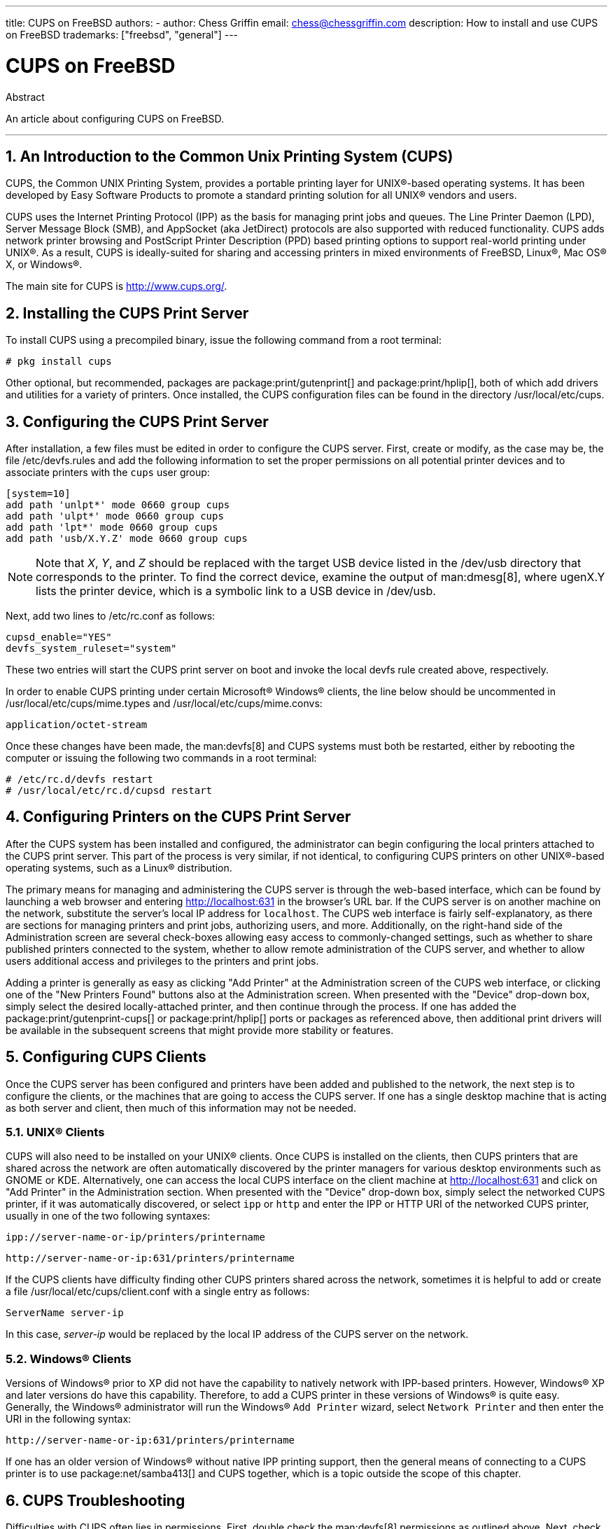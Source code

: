---
title: CUPS on FreeBSD
authors:
  - author: Chess Griffin
    email: chess@chessgriffin.com
description: How to install and use CUPS on FreeBSD
trademarks: ["freebsd", "general"]
---

= CUPS on FreeBSD
:doctype: article
:toc: macro
:toclevels: 1
:icons: font
:sectnums:
:source-highlighter: rouge
:experimental:
:sectnumlevels: 6

[.abstract-title]
Abstract

An article about configuring CUPS on FreeBSD.

'''

toc::[]

[[printing-cups]]
== An Introduction to the Common Unix Printing System (CUPS)

CUPS, the Common UNIX Printing System, provides a portable printing layer for UNIX(R)-based operating systems.
It has been developed by Easy Software Products to promote a standard printing solution for all UNIX(R) vendors and users.

CUPS uses the Internet Printing Protocol (IPP) as the basis for managing print jobs and queues.
The Line Printer Daemon (LPD), Server Message Block (SMB), and AppSocket (aka JetDirect) protocols are also supported with reduced functionality.
CUPS adds network printer browsing and PostScript Printer Description (PPD) based printing options to support real-world printing under UNIX(R).
As a result, CUPS is ideally-suited for sharing and accessing printers in mixed environments of FreeBSD, Linux(R), Mac OS(R) X, or Windows(R).

The main site for CUPS is http://www.cups.org/[http://www.cups.org/].

[[printing-cups-install]]
== Installing the CUPS Print Server

To install CUPS using a precompiled binary, issue the following command from a root terminal:

[source,shell]
....
# pkg install cups
....

Other optional, but recommended, packages are package:print/gutenprint[] and package:print/hplip[], both of which add drivers and utilities for a variety of printers.
Once installed, the CUPS configuration files can be found in the directory [.filename]#/usr/local/etc/cups#.

[[printing-cups-configuring-server]]
== Configuring the CUPS Print Server

After installation, a few files must be edited in order to configure the CUPS server.
First, create or modify, as the case may be, the file [.filename]#/etc/devfs.rules# and add the following information to set the proper permissions on all potential printer devices and to associate printers with the `cups` user group:

[.programlisting]
....
[system=10]
add path 'unlpt*' mode 0660 group cups
add path 'ulpt*' mode 0660 group cups
add path 'lpt*' mode 0660 group cups
add path 'usb/X.Y.Z' mode 0660 group cups
....

[NOTE]
====
Note that _X_, _Y_, and _Z_ should be replaced with the target USB device listed in the [.filename]#/dev/usb# directory that corresponds to the printer.
To find the correct device, examine the output of man:dmesg[8], where [.filename]#ugenX.Y# lists the printer device, which is a symbolic link to a USB device in [.filename]#/dev/usb#.
====

Next, add two lines to [.filename]#/etc/rc.conf# as follows:

[.programlisting]
....
cupsd_enable="YES"
devfs_system_ruleset="system"
....

These two entries will start the CUPS print server on boot and invoke the local devfs rule created above, respectively.

In order to enable CUPS printing under certain Microsoft(R) Windows(R) clients, the line below should be uncommented in [.filename]#/usr/local/etc/cups/mime.types# and [.filename]#/usr/local/etc/cups/mime.convs#:

[.programlisting]
....
application/octet-stream
....

Once these changes have been made, the man:devfs[8] and CUPS systems must both be restarted, either by rebooting the computer or issuing the following two commands in a root terminal:

[source,shell]
....
# /etc/rc.d/devfs restart
# /usr/local/etc/rc.d/cupsd restart
....

[[printing-cups-configuring-printers]]
== Configuring Printers on the CUPS Print Server

After the CUPS system has been installed and configured, the administrator can begin configuring the local printers attached to the CUPS print server.
This part of the process is very similar, if not identical, to configuring CUPS printers on other UNIX(R)-based operating systems, such as a Linux(R) distribution.

The primary means for managing and administering the CUPS server is through the web-based interface, which can be found by launching a web browser and entering http://localhost:631[http://localhost:631] in the browser's URL bar.
If the CUPS server is on another machine on the network, substitute the server's local IP address for `localhost`.
The CUPS web interface is fairly self-explanatory, as there are sections for managing printers and print jobs, authorizing users, and more.
Additionally, on the right-hand side of the Administration screen are several check-boxes allowing easy access to commonly-changed settings, such as whether to share published printers connected to the system, whether to allow remote administration of the CUPS server, and whether to allow users additional access and privileges to the printers and print jobs.

Adding a printer is generally as easy as clicking "Add Printer" at the Administration screen of the CUPS web interface, or clicking one of the "New Printers Found" buttons also at the Administration screen.
When presented with the "Device" drop-down box, simply select the desired locally-attached printer, and then continue through the process.
If one has added the package:print/gutenprint-cups[] or package:print/hplip[] ports or packages as referenced above, then additional print drivers will be available in the subsequent screens that might provide more stability or features.

[[printing-cups-clients]]
== Configuring CUPS Clients

Once the CUPS server has been configured and printers have been added and published to the network, the next step is to configure the clients, or the machines that are going to access the CUPS server.
If one has a single desktop machine that is acting as both server and client, then much of this information may not be needed.

[[printing-cups-clients-unix]]
=== UNIX(R) Clients

CUPS will also need to be installed on your UNIX(R) clients.
Once CUPS is installed on the clients, then CUPS printers that are shared across the network are often automatically discovered by the printer managers for various desktop environments such as GNOME or KDE.
Alternatively, one can access the local CUPS interface on the client machine at http://localhost:631[http://localhost:631] and click on "Add Printer" in the Administration section.
When presented with the "Device" drop-down box, simply select the networked CUPS printer, if it was automatically discovered, or select `ipp` or `http` and enter the IPP or HTTP URI of the networked CUPS printer, usually in one of the two following syntaxes:

[.programlisting]
....
ipp://server-name-or-ip/printers/printername
....

[.programlisting]
....
http://server-name-or-ip:631/printers/printername
....

If the CUPS clients have difficulty finding other CUPS printers shared across the network, sometimes it is helpful to add or create a file [.filename]#/usr/local/etc/cups/client.conf# with a single entry as follows:

[.programlisting]
....
ServerName server-ip
....

In this case, _server-ip_ would be replaced by the local IP address of the CUPS server on the network.

[[printing-cups-clients-windows]]
=== Windows(R) Clients

Versions of Windows(R) prior to XP did not have the capability to natively network with IPP-based printers.
However, Windows(R) XP and later versions do have this capability.
Therefore, to add a CUPS printer in these versions of Windows(R) is quite easy.
Generally, the Windows(R) administrator will run the Windows(R) `Add Printer` wizard, select `Network Printer` and then enter the URI in the following syntax:

[.programlisting]
....
http://server-name-or-ip:631/printers/printername
....

If one has an older version of Windows(R) without native IPP printing support, then the general means of connecting to a CUPS printer is to use package:net/samba413[] and CUPS together, which is a topic outside the scope of this chapter.

[[printing-cups-troubleshooting]]
== CUPS Troubleshooting

Difficulties with CUPS often lies in permissions.
First, double check the man:devfs[8] permissions as outlined above.
Next, check the actual permissions of the devices created in the file system.
It is also helpful to make sure your user is a member of the `cups` group.
If the permissions check boxes in the Administration section of the CUPS web interface do not seem to be working, another fix might be to manually backup the main CUPS configuration file located at [.filename]#/usr/local/etc/cups/cupsd.conf# and edit the various configuration options and try different combinations of configuration options.
One sample [.filename]#/usr/local/etc/cups/cupsd.conf# to test is listed below.
Please note that this sample [.filename]#cupsd.conf# sacrifices security for easier configuration; once the administrator successfully connects to the CUPS server and configures the clients, it is advisable to revisit this configuration file and begin locking down access.

[.programlisting]
....
# Log general information in error_log - change "info" to "debug" for
# troubleshooting...
LogLevel info

# Administrator user group...
SystemGroup wheel

# Listen for connections on Port 631.
Port 631
#Listen localhost:631
Listen /var/run/cups.sock

# Show shared printers on the local network.
Browsing On
BrowseOrder allow,deny
#BrowseAllow @LOCAL
BrowseAllow 192.168.1.* # change to local LAN settings
BrowseAddress 192.168.1.* # change to local LAN settings

# Default authentication type, when authentication is required...
DefaultAuthType Basic
DefaultEncryption Never # comment this line to allow encryption

# Allow access to the server from any machine on the LAN
<Location />
  Order allow,deny
  #Allow localhost
  Allow 192.168.1.* # change to local LAN settings
</Location>

# Allow access to the admin pages from any machine on the LAN
<Location /admin>
  #Encryption Required
  Order allow,deny
  #Allow localhost
  Allow 192.168.1.* # change to local LAN settings
</Location>

# Allow access to configuration files from any machine on the LAN
<Location /admin/conf>
  AuthType Basic
  Require user @SYSTEM
  Order allow,deny
  #Allow localhost
  Allow 192.168.1.* # change to local LAN settings
</Location>

# Set the default printer/job policies...
<Policy default>
  # Job-related operations must be done by the owner or an administrator...
  <Limit Send-Document Send-URI Hold-Job Release-Job Restart-Job Purge-Jobs \
Set-Job-Attributes Create-Job-Subscription Renew-Subscription Cancel-Subscription \
Get-Notifications Reprocess-Job Cancel-Current-Job Suspend-Current-Job Resume-Job \
CUPS-Move-Job>
    Require user @OWNER @SYSTEM
    Order deny,allow
  </Limit>

  # All administration operations require an administrator to authenticate...
  <Limit Pause-Printer Resume-Printer Set-Printer-Attributes Enable-Printer \
Disable-Printer Pause-Printer-After-Current-Job Hold-New-Jobs Release-Held-New-Jobs \
Deactivate-Printer Activate-Printer Restart-Printer Shutdown-Printer Startup-Printer \
Promote-Job Schedule-Job-After CUPS-Add-Printer CUPS-Delete-Printer CUPS-Add-Class \
CUPS-Delete-Class CUPS-Accept-Jobs CUPS-Reject-Jobs CUPS-Set-Default>
    AuthType Basic
    Require user @SYSTEM
    Order deny,allow
  </Limit>

  # Only the owner or an administrator can cancel or authenticate a job...
  <Limit Cancel-Job CUPS-Authenticate-Job>
    Require user @OWNER @SYSTEM
    Order deny,allow
  </Limit>

  <Limit All>
    Order deny,allow
  </Limit>
</Policy>
....
